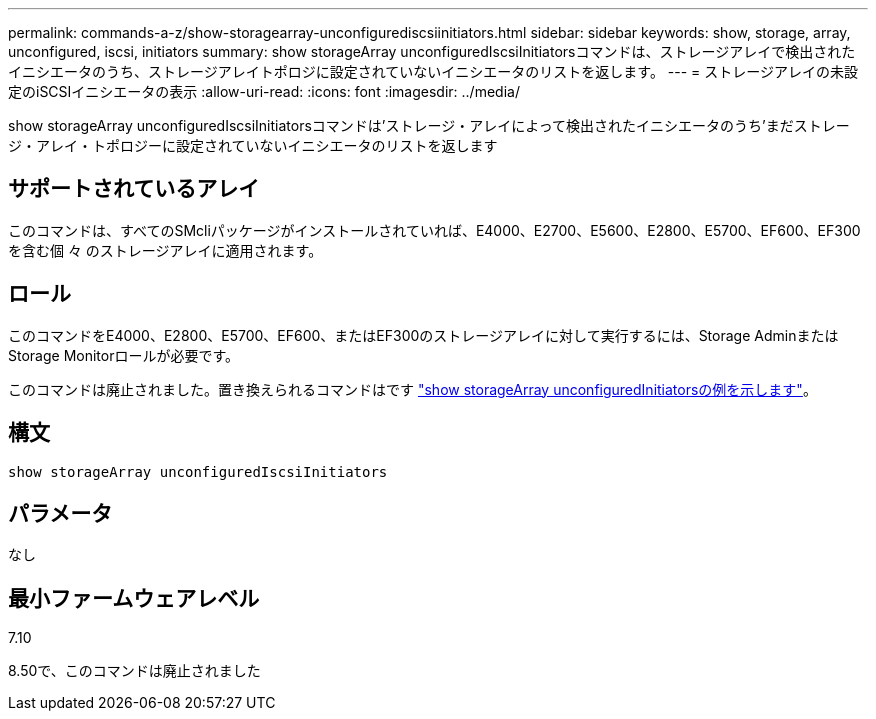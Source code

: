 ---
permalink: commands-a-z/show-storagearray-unconfigurediscsiinitiators.html 
sidebar: sidebar 
keywords: show, storage, array, unconfigured, iscsi, initiators 
summary: show storageArray unconfiguredIscsiInitiatorsコマンドは、ストレージアレイで検出されたイニシエータのうち、ストレージアレイトポロジに設定されていないイニシエータのリストを返します。 
---
= ストレージアレイの未設定のiSCSIイニシエータの表示
:allow-uri-read: 
:icons: font
:imagesdir: ../media/


[role="lead"]
show storageArray unconfiguredIscsiInitiatorsコマンドは'ストレージ・アレイによって検出されたイニシエータのうち'まだストレージ・アレイ・トポロジーに設定されていないイニシエータのリストを返します



== サポートされているアレイ

このコマンドは、すべてのSMcliパッケージがインストールされていれば、E4000、E2700、E5600、E2800、E5700、EF600、EF300を含む個 々 のストレージアレイに適用されます。



== ロール

このコマンドをE4000、E2800、E5700、EF600、またはEF300のストレージアレイに対して実行するには、Storage AdminまたはStorage Monitorロールが必要です。

このコマンドは廃止されました。置き換えられるコマンドはです link:show-storagearray-unconfiguredinitiators.html["show storageArray unconfiguredInitiatorsの例を示します"]。



== 構文

[source, cli]
----
show storageArray unconfiguredIscsiInitiators
----


== パラメータ

なし



== 最小ファームウェアレベル

7.10

8.50で、このコマンドは廃止されました
